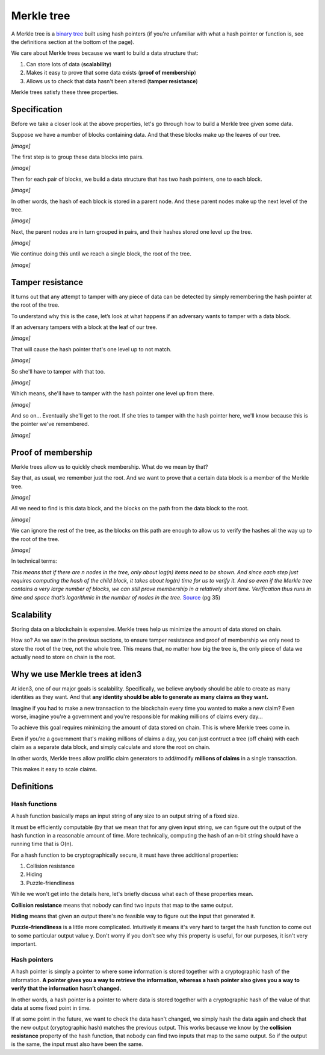 .. merkle_tree:

###########
Merkle tree
###########

A Merkle tree is a  `binary tree <https://en.wikipedia.org/wiki/Binary_tree>`_ built using hash pointers (if you're unfamiliar with what a hash pointer or function is, see the definitions section at the bottom of the page).

We care about Merkle trees because we want to build a data structure that:

1. Can store lots of data (**scalability**)
2. Makes it easy to prove that some data exists (**proof of membership**)
3. Allows us to check that data hasn't been altered (**tamper resistance**)

Merkle trees satisfy these three properties.

Specification
###########

Before we take a closer look at the above properties, let's go through how to build a Merkle tree given some data.

Suppose we have a number of blocks containing data. And that these blocks make up the leaves of our tree.

*[image]*

The first step is to group these data blocks into pairs.

*[image]*

Then for each pair of blocks, we build a data structure that has two hash
pointers, one to each block.

*[image]*

In other words, the hash of each block is stored in a parent node. And these parent nodes make up the next level of the tree.

*[image]*

Next, the parent nodes are in turn grouped in pairs, and their hashes stored one level up the tree.

*[image]*

We continue doing this until we reach a single block, the root of the tree.

*[image]*

Tamper resistance
#################

It turns out that any attempt to tamper with any piece of data can be detected by simply remembering
the hash pointer at the root of the tree.

To understand why this is the case, let’s look at what happens if an adversary wants to tamper with a data block.

If an adversary tampers with a block at the leaf of our tree.

*[image]*

That will cause the hash pointer that's one level up to not match.

*[image]*

So she'll have to tamper with that too.

*[image]*

Which means, she'll have to tamper with the hash pointer one level up from there.

*[image]*

And so on... Eventually she'll get to the root. If she tries to tamper with the hash pointer here, we'll know because this is the pointer we've remembered.

*[image]*

Proof of membership
###################

Merkle trees allow us to quickly check membership. What do we mean by that?

Say that, as usual, we remember just the root. And we want to prove that a certain data block is a member of the Merkle tree.

*[image]*

All we need to find is this data block, and the blocks on the path from the data block to the root.

*[image]*

We can ignore the rest of the tree, as the blocks on this path are enough to allow us to verify the hashes all the way up to the root of the tree.

*[image]*

In technical terms:

*This means that if there are n nodes in the tree, only about log(n) items need to be shown. And since each step just requires computing the hash of the child block, it takes about log(n) time for us to verify it. And so even if the Merkle tree contains a very large number of blocks, we can still prove membership in a relatively short time. Verification thus runs in time and space that’s logarithmic in the number of nodes in the tree.* `Source <https://d28rh4a8wq0iu5.cloudfront.net/bitcointech/readings/princeton_bitcoin_book.pdf>`_ (pg 35)

Scalability
############

Storing data on a blockchain is expensive. Merkle trees help us minimize the amount of data stored on chain.

How so? As we saw in the previous sections, to ensure tamper resistance and proof of membership we only need to store the root of the tree, not the whole tree. This means that, no matter how big the tree is, the only piece of data we actually need to store on chain is the root.

Why we use Merkle trees at iden3
################################

At iden3, one of our major goals is scalability. Specifically, we believe anybody should be able to create as many identities as they want. And that **any identity should be able to generate as many claims as they want.**

Imagine if you had to make a new transaction to the blockchain every time you wanted to make a new claim? Even worse, imagine you're a government and you're responsible for making millions of claims every day...

To achieve this goal requires minimizing the amount of data stored on chain. This is where Merkle trees come in.

Even if you're a government that's making millions of claims a day, you can just contruct a tree (off chain) with each claim as a separate data block, and simply calculate and store the root on chain.

In other words, Merkle trees allow prolific claim generators to add/modify **millions of claims** in a single transaction.

This makes it easy to scale claims.

Definitions
###########

Hash functions
****************************

A hash function basically maps an input string of any size to an output string of a fixed size.

It must be efficiently computable (by that we mean that for any given input string, we can figure out the output of the hash function in a reasonable amount of time. More technically, computing the hash of an n‐bit string should have a running time that is O(n).

For a hash function to be cryptographically secure, it must have three additional properties: 

(1) Collision resistance
(2) Hiding
(3) Puzzle-friendliness

While we won't get into the details here, let's briefly discuss what each of these properties mean.

**Collision resistance** means that nobody can find two inputs that map to the same output.

**Hiding** means that given an output there's no feasible way to figure out the input that generated it.

**Puzzle-friendliness** is a little more complicated. Intuitively it means it's very hard to target the hash function to come out to some particular output value y. Don't worry if you don't see why this property is useful, for our purposes, it isn't very important.


Hash pointers
*************

A hash pointer is simply a pointer to where some information is stored together with a cryptographic hash of the
information. **A pointer gives you a way to retrieve the information, whereas a hash pointer also gives you a way to verify that the information hasn’t changed.**

In other words, a hash pointer is a pointer to where data is stored together with a cryptographic hash of the value of that data at some fixed point in time.

If at some point in the future, we want to check the data hasn't changed, we simply hash the data again and check that the new output (cryptographic hash) matches the previous output. This works because we know by the **collision resistance** property of the hash function, that nobody can find two inputs that map to the same output. So if the output is the same, the input must also have been the same.
